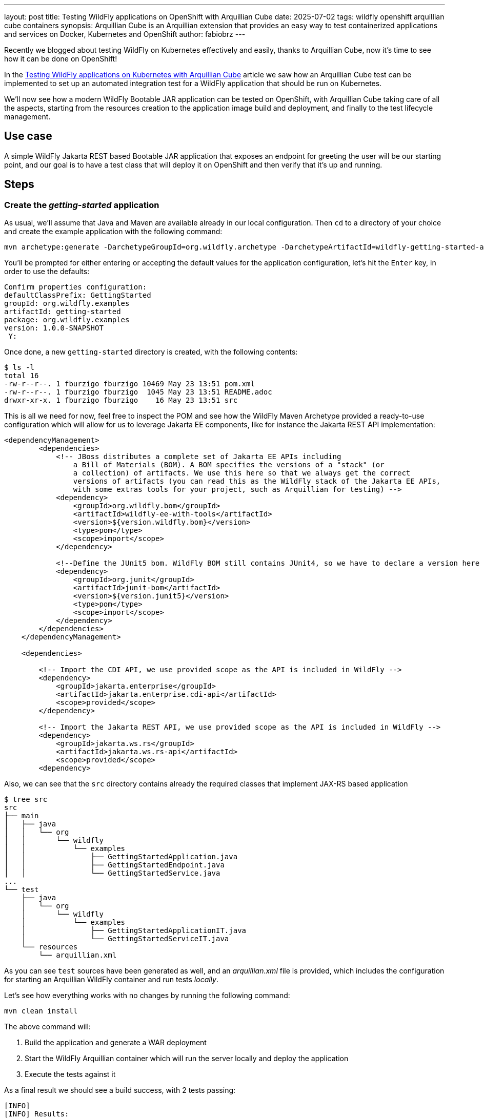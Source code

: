 ---
layout: post
title: Testing WildFly applications on OpenShift with Arquillian Cube
date: 2025-07-02
tags: wildfly openshift arquillian cube containers
synopsis: Arquillian Cube is an Arquillian extension that provides an easy way to test containerized applications and
  services on Docker, Kubernetes and OpenShift
author: fabiobrz
---

Recently we blogged about testing WildFly on Kubernetes effectively and easily, thanks to Arquillian Cube,
now it's time to see how it can be done on OpenShift!

In the https://www.wildfly.org/news/2025/03/06/testing-on-k8s-with-cube/[Testing WildFly applications on Kubernetes with Arquillian Cube]
article we saw how an Arquillian Cube test can be implemented to set up an automated integration test for a WildFly
application that should be run on Kubernetes.

We'll now see how a modern WildFly Bootable JAR application can be tested on OpenShift, with Arquillian Cube taking
care of all the aspects, starting from the resources creation to the application image build and deployment, and
finally to the test lifecycle management.

== Use case
A simple WildFly Jakarta REST based Bootable JAR application that exposes an endpoint for greeting the user will be our
starting point, and our goal is to have a test class that will deploy it on OpenShift and then verify that it's up
and running.

== Steps

=== Create the _getting-started_ application
As usual, we'll assume that Java and Maven are available already in our local configuration.
Then `cd` to a directory of your choice and create the example application with the following command:

[source,shell]
----
mvn archetype:generate -DarchetypeGroupId=org.wildfly.archetype -DarchetypeArtifactId=wildfly-getting-started-archetype
----

You'll be prompted for either entering or accepting the default values for the application configuration, let's hit the
`Enter` key, in order to use the defaults:

[source,shell]
----
Confirm properties configuration:
defaultClassPrefix: GettingStarted
groupId: org.wildfly.examples
artifactId: getting-started
package: org.wildfly.examples
version: 1.0.0-SNAPSHOT
 Y:
----

Once done, a new `getting-started` directory is created, with the following contents:
[source,shell]
----
$ ls -l
total 16
-rw-r--r--. 1 fburzigo fburzigo 10469 May 23 13:51 pom.xml
-rw-r--r--. 1 fburzigo fburzigo  1045 May 23 13:51 README.adoc
drwxr-xr-x. 1 fburzigo fburzigo    16 May 23 13:51 src
----

This is all we need for now, feel free to inspect the POM and see how the WildFly Maven Archetype provided a ready-to-use
configuration which will allow for us to leverage Jakarta EE components, like for instance the Jakarta REST API implementation:

[source,xml]
----
<dependencyManagement>
        <dependencies>
            <!-- JBoss distributes a complete set of Jakarta EE APIs including
                a Bill of Materials (BOM). A BOM specifies the versions of a "stack" (or
                a collection) of artifacts. We use this here so that we always get the correct
                versions of artifacts (you can read this as the WildFly stack of the Jakarta EE APIs,
                with some extras tools for your project, such as Arquillian for testing) -->
            <dependency>
                <groupId>org.wildfly.bom</groupId>
                <artifactId>wildfly-ee-with-tools</artifactId>
                <version>${version.wildfly.bom}</version>
                <type>pom</type>
                <scope>import</scope>
            </dependency>

            <!--Define the JUnit5 bom. WildFly BOM still contains JUnit4, so we have to declare a version here -->
            <dependency>
                <groupId>org.junit</groupId>
                <artifactId>junit-bom</artifactId>
                <version>${version.junit5}</version>
                <type>pom</type>
                <scope>import</scope>
            </dependency>
        </dependencies>
    </dependencyManagement>

    <dependencies>

        <!-- Import the CDI API, we use provided scope as the API is included in WildFly -->
        <dependency>
            <groupId>jakarta.enterprise</groupId>
            <artifactId>jakarta.enterprise.cdi-api</artifactId>
            <scope>provided</scope>
        </dependency>

        <!-- Import the Jakarta REST API, we use provided scope as the API is included in WildFly -->
        <dependency>
            <groupId>jakarta.ws.rs</groupId>
            <artifactId>jakarta.ws.rs-api</artifactId>
            <scope>provided</scope>
        <dependency>
----

Also, we can see that the `src` directory contains already the required classes that implement JAX-RS based application

[source,shell]
----
$ tree src
src
├── main
│   ├── java
│   │   └── org
│   │       └── wildfly
│   │           └── examples
│   │               ├── GettingStartedApplication.java
│   │               ├── GettingStartedEndpoint.java
│   │               └── GettingStartedService.java
...
└── test
    ├── java
    │   └── org
    │       └── wildfly
    │           └── examples
    │               ├── GettingStartedApplicationIT.java
    │               └── GettingStartedServiceIT.java
    └── resources
        └── arquillian.xml
----

As you can see `test` sources have been generated as well, and an _arquillian.xml_ file is provided, which includes
the configuration for starting an Arquillian WildFly container and run tests _locally_.

Let's see how everything works with no changes by running the following command:

[source,shell]
----
mvn clean install
----

The above command will:

1. Build the application and generate a WAR deployment
2. Start the WildFly Arquillian container which will run the server locally and deploy the application
3. Execute the tests against it

As a final result we should see a build success, with 2 tests passing:

[source,shell]
----
[INFO]
[INFO] Results:
[INFO]
[INFO] Tests run: 2, Failures: 0, Errors: 0, Skipped: 0
[INFO]
[INFO]
[INFO] --- failsafe:3.5.3:verify (default) @ getting-started ---
[INFO]
[INFO] --- install:3.1.2:install (default-install) @ getting-started ---
Downloading from central: https://repo.maven.apache.org/maven2/org/codehaus/plexus/plexus-xml/3.0.0/plexus-xml-3.0.0.jar
Downloaded from central: https://repo.maven.apache.org/maven2/org/codehaus/plexus/plexus-xml/3.0.0/plexus-xml-3.0.0.jar (93 kB at 1.2 MB/s)
[INFO] Installing /home/fburzigo/projects/git/fabiobrz/testing-wfly-on-ocp-with-cube/getting-started/pom.xml to /home/fburzigo/.m2/repository/org/wildfly/examples/getting-started/1.0.0-SNAPSHOT/getting-started-1.0.0-SNAPSHOT.pom
[INFO] Installing /home/fburzigo/projects/git/fabiobrz/testing-wfly-on-ocp-with-cube/getting-started/target/ROOT.war to /home/fburzigo/.m2/repository/org/wildfly/examples/getting-started/1.0.0-SNAPSHOT/getting-started-1.0.0-SNAPSHOT.war
[INFO] ------------------------------------------------------------------------
[INFO] BUILD SUCCESS
[INFO] ------------------------------------------------------------------------
[INFO] Total time:  01:49 min
[INFO] Finished at: 2025-05-23T14:35:11+02:00
[INFO] ------------------------------------------------------------------------
----

Enough for running the tests locally, now let's see how to use Arquillian Cube and make some changes to automate
the deployment of the same application to OpenShift, and have a test which will run against a cloud native version of
the example application.

=== Generate a WildFly Bootable JAR for OpenShift

Let's start by adding a set of properties to our project POM, which will be used in the new configuration:

[source,xml]
----
<properties>
    <!-- ... -->
    <arquillian-cube.version>2.1.0.Alpha2</arquillian-cube.version>
    <wildfly-jar-maven-plugin.version>12.0.0.Final</wildfly-jar-maven-plugin.version>
    <jkube-openshift-maven-plugin.version>1.18.1</jkube-openshift-maven-plugin.version>
</properties>
----

For OpenShift, we'd need a Bootable JAR, since Arquillian Cube will use the internal JKube OpenShift Maven plugin
integration, which includes a default _generator_, that in turn works by default with Bootable JAR.

Nothing really difficult, we just need to *replace* the `wildfly-maven-plugin` declaration and the related configuration
with a very similar one for the `wildfly-jar-maven-plugin`:

[source,xml]
----
<!-- The WildFly JAR Maven plugin creates a runnable JAR that contains the server and the deployed application -->
<plugin>
    <groupId>org.wildfly.plugins</groupId>
    <artifactId>wildfly-jar-maven-plugin</artifactId>
    <version>${wildfly-jar-maven-plugin.version}</version>
    <configuration>
        <feature-packs>
            <feature-pack>
                <location>org.wildfly:wildfly-galleon-pack:${version.wildfly.bom}</location>
            </feature-pack>
        </feature-packs>
        <layers>
            <!-- layers may be used to customize the server to provision-->
            <layer>cloud-server</layer>
        </layers>
        <excluded-layers>
            <layer>deployment-scanner</layer>
        </excluded-layers>
        <cloud/>
        <plugin-options>
            <jboss-fork-embedded>true</jboss-fork-embedded>
        </plugin-options>
    </configuration>
    <executions>
        <execution>
            <goals>
                <goal>package</goal>
            </goals>
        </execution>
    </executions>
</plugin>
----

As you can see we added something, compared to the original example `wildfly-maven-plugin` configuration:

1. We added an _excluded layer_, i.e. the `deployment-scanner` layer, since that is not needed by a Bootable JAR application
2. We added the `<cloud/>` element, which is responsible for configuring the generated Bootable JAR application for the
Cloud, e.g.: it will enrich the deployment with health probes configuration
3. We set the `jboss-fork-embedded` plugin option to `true` to avoid conflicts with the `wildfly-maven-plugin`
execution

Then we'll remove the JUnit5 bom declaration from the `<dependencyManagment>` section

[source,xml]
----
<dependency>
    <groupId>org.junit</groupId>
    <artifactId>junit-bom</artifactId>
    <version>${version.junit5}</version>
    <type>pom</type>
    <scope>import</scope>
</dependency>
----

and the following test dependencies, too:

[source,xml]
----
<dependency>
    <groupId>org.junit.jupiter</groupId>
    <artifactId>junit-jupiter</artifactId>
    <scope>test</scope>
</dependency>

<dependency>
    <groupId>org.jboss.arquillian.junit5</groupId>
    <artifactId>arquillian-junit5-container</artifactId>
    <scope>test</scope>
</dependency>

<dependency>
    <groupId>org.wildfly.arquillian</groupId>
    <artifactId>wildfly-arquillian-container-managed</artifactId>
    <scope>test</scope>
</dependency>
<!-- ... -->
<dependency>
    <groupId>org.jboss.logging</groupId>
    <artifactId>commons-logging-jboss-logging</artifactId>
    <scope>test</scope>
</dependency>
----

The `resteasy-client` test dependency must be kept since it provides the APIs implementation for the test class to
perform an HTTP client call to the WildFly application

After that, we can add our Arquillian Cube bom to the `<dependencyManagement>` section:

[source,xml]
----
<dependency>
    <groupId>org.arquillian.cube</groupId>
    <artifactId>arquillian-cube-bom</artifactId>
    <version>${arquillian-cube.version}</version>
    <type>pom</type>
    <scope>import</scope>
</dependency>
----

and finally the required test dependencies:

[source,xml]
----
<dependency>
    <groupId>org.arquillian.cube</groupId>
    <artifactId>arquillian-cube-openshift-starter</artifactId>
    <scope>test</scope>
</dependency>
<dependency>
    <groupId>org.arquillian.cube</groupId>
    <artifactId>arquillian-cube-openshift</artifactId>
    <scope>test</scope>
</dependency>
<dependency>
    <groupId>org.jboss.arquillian.junit</groupId>
    <artifactId>arquillian-junit-core</artifactId>
    <scope>test</scope>
</dependency>
<dependency>
    <groupId>junit</groupId>
    <artifactId>junit</artifactId>
    <scope>test</scope>
</dependency>
----

=== Introducing the JKube OpenShift Maven plugin

We'll add a JKube OpenShift Maven plugin declaration in order to have some configuration in place, and then
we'll have Arquillian Cube drive its execution when running the tests, thanks to the internal integration:

[source,xml]
----
<plugin>
    <groupId>org.eclipse.jkube</groupId>
    <artifactId>openshift-maven-plugin</artifactId>
    <version>${jkube-openshift-maven-plugin.version}</version>
    <executions>
        <!--
            Do not execute when packaging.
            The Arquillian Cube/JKube OpenShift Maven plugin integration will handle that in the integration-tests
            phase, see the Maven Failsafe plugin configuration below.

        <execution>
          <goals>
            <goal>resource</goal>
            <goal>build</goal>
          </goals>
        </execution>
        -->
    </executions>
    <configuration>
        <enricher>
            <config>
                <jkube-service>
                    <name>hello-world-svc</name>
                </jkube-service>
            </config>
        </enricher>
    </configuration>
</plugin>
----

As said we've commented out executions because we'll let Arquillian Cube do the job for us, but we've provided a
configuration for adding a named `Service` - i.e. `hello-world-svc` - which can be injected and referenced by our test
class.

Time to add what's needed to kick Arquillian Cube tests off.

=== Configuring Arquillian Cube execution for OpenShift

The first thing we'll need to do is to edot the _arquillian.xml_ file, and replace its contents with the following
configuration:

[source,xml]
----
<?xml version="1.0"?>
<arquillian xmlns:xsi="http://www.w3.org/2001/XMLSchema-instance"
            xmlns="http://jboss.org/schema/arquillian"
            xsi:schemaLocation="http://jboss.org/schema/arquillian
    http://jboss.org/schema/arquillian/arquillian_1_0.xsd">

    <extension qualifier="openshift">
        <property name="enableImageStreamDetection">false</property>
    </extension>

</arquillian>
----

As you can see we've configured the `openshift` extension and set the only one property, i.e.:
`enableImageStreamDetection` to `false`, because we don't want the creation of the application image stream which is
produced by the OpenShift build to block Arquillian Cube from replacing it.

And now the last bit, let's configure the Maven Failsafe plugin to provide properties that will drive the JKube
OpenShift Maven plugin execution:

[source,xml]
----
<plugin>
    <groupId>org.apache.maven.plugins</groupId>
    <artifactId>maven-failsafe-plugin</artifactId>
    <configuration>
        <systemPropertyVariables>
            <version.cube>${arquillian-cube.version}</version.cube>
            <cube.fmp.build>true</cube.fmp.build>
            <cube.fmp.debug.output>false</cube.fmp.debug.output>
            <cube.fmp.logs>true</cube.fmp.logs>
            <cube.fmp.system.properties>jkube.docker.push.registry,image-registry.openshift-image-registry.svc:5000,jkube.docker.pull.registry,image-registry.openshift-image-registry.svc:5000</cube.fmp.system.properties>
            <cube.fmp.local.maven>true</cube.fmp.local.maven>
        </systemPropertyVariables>
    </configuration>
</plugin>
<plugin>
    <groupId>org.apache.maven.plugins</groupId>
    <artifactId>maven-surefire-plugin</artifactId>
    <configuration>
        <skip>true</skip>
    </configuration>
</plugin>
----

In the above configuration we also skip the Maven Surefire plugin execution, since we just want for Failsafe to run.

Let's explain the system properties that we're setting for the test execution:

- `version.cube` - Set the Arquillian Cube version, as it's used by the JKube OpenShift Maven Plugin internal integration
- `cube.fmp.build` - Whether to drive the JKube OpenShift Maven plugin execution to build required resources
- `cube.fmp.debug.output` - Whether to produce verbose output
- `cube.fmp.logs` - Whether to stream the OpenShift operations logs
- `cube.fmp.system.properties` - System properties to be passed to the JKube OpenShift Maven plugin execution, here we
specifically set the docker registry for pulling and pushing images to the OpenShift internal registry
- `cube.fmp.local.maven` - Whether to let the JKube OpenShift Maven plugin use a local Maven binary to perform the build.

That should be all about the configuration, now it's time to add a specific test class - i.e.
_GettingStartedOpenShiftApplicationIT.java_ - with the following contents:

[source,java]
----
package org.wildfly.examples;

import jakarta.ws.rs.client.Client;
import jakarta.ws.rs.client.ClientBuilder;
import jakarta.ws.rs.core.Response;
import org.apache.http.HttpStatus;
import org.arquillian.cube.openshift.impl.enricher.RouteURL;
import org.arquillian.cube.requirement.ArquillianConditionalRunner;
import org.awaitility.Awaitility;
import org.junit.Test;
import org.junit.runner.RunWith;

import java.net.URI;
import java.net.URL;
import java.util.concurrent.TimeUnit;

import static org.junit.jupiter.api.Assertions.assertEquals;

@RunWith(ArquillianConditionalRunner.class)
public class GettingStartedOpenShiftApplicationIT {

    @RouteURL("hello-world-svc")
    private URL url;

    @Test
    public void helloEndpointShouldReplyWithHttp200() {
        // The OpenShift Route resource for the application to be available outside the cluster will take some time to be ready
        Awaitility.await()
                .atMost(60, TimeUnit.SECONDS)
                .until( () -> {
                    Response statusResponse = RestAssured.given()
                            .when()
                            .get(serviceUrl);
                    return statusResponse.statusCode() == HttpStatus.SC_OK;
                } );

        try (Client client = ClientBuilder.newClient()) {
            jakarta.ws.rs.core.Response response = client
                    .target(URI.create(url.toString()))
                    .path("/hello/World")
                    .request()
                    .get();

            assertEquals(200, response.getStatus());
            assertEquals("Hello 'World'.", response.readEntity(String.class));

        }
    }
}
----

And... Done!

Don't forget to remove the original example test classes (_GettingStartedServiceIT.java_ and
_GettingStartedApplicationIT.java_), since those won't compile with the updated configuration.

=== Run the test

You'll need an OpenShift cluster at hand to run the tests, or try one of the following options in case you don't:

- https://developers.redhat.com/products/openshift-local/overview[Red Hat OpenShift Local (formerly Red Hat CodeReady Containers)]
- https://developers.redhat.com/developer-sandbox[Red Hat Developer Sandbox]

Once you have an OpenShift cluster up and running, make sure you log in into it, with something like:

[source,shell]
----
oc login --token=<YOUR_OCP_TOKEN> --server=https://api.my-cluster.com:6443
----

Finally, in order to run integration tests to verify the application, issue the following command:

[source,text]
----
mvn clean package verify -Dmaven.home=$(which mvn)
----

*Note*:

_The `-Dmaven.home=$(which mvn)` property is required by the JKube OpenShift Maven plugin, in order to run
the build with a local Maven binary, rather than downloading one from the Internet, which can randomly cause some issues._

Arquillian Cube will use the internal JKube OpenShift Maven plugin integration to generate resources and stream the
application binaries to OpenShift, for an s2i build to generate the application image,
which in turn will be executed as a cluster workload and exposed externally via a `Route`.

Tests are run against the remote WildFly application service which is orchestrated by OpenShift:

[source,shell]
----
...
[INFO] -------------------------------------------------------
[INFO]  T E S T S
[INFO] -------------------------------------------------------
[INFO] Running org.wildfly.examples.GettingStartedOpenShiftApplicationIT
Jun 19, 2025 3:41:00 PM org.arquillian.cube.openshift.impl.CubeOpenshiftExtension register
INFO: Registering CubeOpenshiftExtension...
...
CubeKubernetesConfiguration:
  namespace = itest-3abe449b
  namespace.lazy.enabled = true
  namespace.cleanup.enabled = true
  namespace.cleanup.timeout = 0
  namespace.cleanup.confirm.enabled = false
  namespace.destroy.enabled = true
  namespace.destroy.confirm.enabled = false
  namespace.destroy.timeout = 0
  wait.enabled = true
  wait.timeout = 480000
  wait.poll.interval = 5000
  ansi.logger.enabled = true
  env.init.enabled = true
  logs.copy = false
  cube.api.version = v1
  cube.trust.certs = true
  cube.fmp.build = true
  cube.fmp.build.disable.for.mvn = false
  cube.fmp.pom.path = pom.xml
  cube.fmp.debug.output = false
  cube.fmp.logs = true
  cube.fmp.system.properties = [jkube.docker.push.registry, image-registry.openshift-image-registry.svc:5000, jkube.docker.pull.registry, image-registry.openshift-image-registry.svc:5000]
  cube.fmp.build.options =

CubeOpenShiftConfiguration:
  keepAliveGitServer = false
  autoStartContainers = []
  portForwardBindAddress = 127.0.0.1
  openshiftRouterHttpPort = 80
  openshiftRouterHttpsPort = 443
  enableImageStreamDetection = false
  routerSniPort = 443
  templateProcess = true
  startupTimeout = 600
  httpClientTimeout = 120
  awaitRouteRepetitions = 1

Initializing Session:3abe449b
...
Creating project: itest-3abe449b
To switch to the new project: oc project itest-3abe449b
=================================================================
===   Embedded Maven build started: getting-started/pom.xml   ===
=================================================================
[DEBUG] Using maven.home of: '/home/fburzigo/.sdkman/candidates/maven/current'.
[DEBUG] Executing: /bin/sh -c cd '/home/fburzigo/projects/git/fabiobrz/testing-wfly-on-ocp-with-cube/getting-started' && '/home/fburzigo/.sdkman/candidates/maven/3.9.6/bin/mvn' '-D' 'jkube.docker.push.registry=image-registry.openshift-image-registry.svc:5000' '-D' 'jkube.docker.pull.registry=image-registry.openshift-image-registry.svc:5000' '-D' 'jkube.namespace=itest-3abe449b' '-D' 'skipTests=true' 'package' 'oc:build' 'oc:resource'
[WARN] Maven will be executed in interactive mode, but no input stream has been configured for this MavenInvoker instance.
-> [INFO] Scanning for projects...
-> [INFO]
-> [INFO] -------< org.wildfly.examples:wildfly-getting-started-cube-ocp >--------
-> [INFO] Building getting-started 1.0.0-SNAPSHOT
-> [INFO]   from pom.xml
-> [INFO] --------------------------------[ war ]---------------------------------
-> [INFO]
-> [INFO] --- resources:3.3.1:resources (default-resources) @ wildfly-getting-started-cube-ocp ---
-> [INFO] skip non existing resourceDirectory /home/fburzigo/projects/git/fabiobrz/testing-wfly-on-ocp-with-cube/getting-started/src/main/resources
-> [INFO]
-> [INFO] --- compiler:3.14.0:compile (default-compile) @ wildfly-getting-started-cube-ocp ---
-> [INFO] Nothing to compile - all classes are up to date.
-> [INFO]
-> [INFO] --- resources:3.3.1:testResources (default-testResources) @ wildfly-getting-started-cube-ocp ---
-> [INFO] Copying 1 resource from src/test/resources to target/test-classes
-> [INFO]
-> [INFO] --- compiler:3.14.0:testCompile (default-testCompile) @ wildfly-getting-started-cube-ocp ---
-> [INFO] Nothing to compile - all classes are up to date.
-> [INFO]
-> [INFO] --- surefire:3.2.2:test (default-test) @ wildfly-getting-started-cube-ocp ---
-> [INFO] Tests are skipped.
-> [INFO]
-> [INFO] --- war:3.4.0:war (default-war) @ wildfly-getting-started-cube-ocp ---
-> [INFO] Packaging webapp
-> [INFO] Assembling webapp [wildfly-getting-started-cube-ocp] in [/home/fburzigo/projects/git/fabiobrz/testing-wfly-on-ocp-with-cube/getting-started/target/ROOT]
-> [INFO] Processing war project
-> [INFO] Copying webapp resources [/home/fburzigo/projects/git/fabiobrz/testing-wfly-on-ocp-with-cube/getting-started/src/main/webapp]
-> [INFO] Building war: /home/fburzigo/projects/git/fabiobrz/testing-wfly-on-ocp-with-cube/getting-started/target/ROOT.war
-> [INFO]
-> [INFO] --- wildfly-jar:12.0.0.Final:package (default) @ wildfly-getting-started-cube-ocp ---
-> [INFO] Cloud support is enabled
-> [INFO] Provisioning server configuration based on the set of configured layers
-> [INFO] Building server based on [[org.wildfly:wildfly-galleon-pack:36.0.1.Final inherit-packages=false inheritConfigs=false]] galleon feature-packs
-> [INFO] Resolving feature-packs
-> [INFO] Installing packages
-> [INFO] Resolving artifacts
-> [INFO] Generating configurations
-> [INFO] Delayed generation, waiting...
-> [INFO] CLI executions are done in forked process
-> [INFO] Executing CLI, Server configuration
-> [INFO] CLI scripts execution done.
-> [INFO] Stored CLI script executed to update server configuration in /home/fburzigo/projects/git/fabiobrz/testing-wfly-on-ocp-with-cube/getting-started/target/bootable-jar-build-artifacts/generated-cli-script.txt file.
-> [INFO]
-> [INFO] --- oc:1.18.1:build (default-cli) @ wildfly-getting-started-cube-ocp ---
-> [INFO] oc: Using OpenShift build with strategy S2I
-> [INFO] oc: Running generator wildfly-jar
-> [INFO] oc: wildfly-jar: Using Docker image quay.io/jkube/jkube-java:0.0.26 as base / builder
-> [INFO] oc: [wildfly-getting-started-cube-ocp:latest] "wildfly-jar": Created docker source tar /home/fburzigo/projects/git/fabiobrz/testing-wfly-on-ocp-with-cube/getting-started/target/docker/wildfly-getting-started-cube-ocp/latest/tmp/docker-build.tar
-> [INFO] oc: Creating BuildServiceConfig wildfly-getting-started-cube-ocp-s2i for Source build
-> [INFO] oc: Creating ImageStream wildfly-getting-started-cube-ocp
-> [INFO] oc: Starting Build wildfly-getting-started-cube-ocp-s2i
-> [INFO] oc: Waiting for build wildfly-getting-started-cube-ocp-s2i-1 to complete...
-> [INFO] oc: Adding cluster TLS certificate authority to trust store
-> [INFO] oc: Receiving source from STDIN as archive ...
-> [INFO] oc: Adding cluster TLS certificate authority to trust store
-> [INFO] oc: Adding cluster TLS certificate authority to trust store
-> [INFO] oc: time="2025-06-19T13:43:09Z" level=info msg="Not using native diff for overlay, this may cause degraded performance for building images: kernel has CONFIG_OVERLAY_FS_REDIRECT_DIR enabled"
-> [INFO] oc: I0619 13:43:09.645235       1 defaults.go:112] Defaulting to storage driver "overlay" with options [mountopt=metacopy=on].
-> [INFO] oc: Caching blobs under "/var/cache/blobs".
-> [INFO] oc: Trying to pull quay.io/jkube/jkube-java:0.0.26...
-> [INFO] oc: Getting image source signatures
-> [INFO] oc: Copying blob sha256:4995ccf10f8a18910697bc957f9f00998673074f8cb24c70992f4e380beafecb
-> [INFO] oc: Copying blob sha256:5871471db7a8c7f61bce8c90a4927db327c29ba060adddfaa216635cb8ecc2f2
-> [INFO] oc: Copying blob sha256:273b281ad871b855285c711b480ad49a5f5c47d8397599dd44e43ed390112f4f
-> [INFO] oc: Copying config sha256:36aa194b45654bd4fe53853924d7e5968f13e30658ad40f241467c1d3bbde85a
-> [INFO] oc: Writing manifest to image destination
-> [INFO] oc: Generating dockerfile with builder image quay.io/jkube/jkube-java:0.0.26
-> [INFO] oc: Adding transient rw bind mount for /run/secrets/rhsm
-> [INFO] oc: STEP 1/9: FROM quay.io/jkube/jkube-java:0.0.26
-> [INFO] oc: STEP 2/9: LABEL "io.openshift.build.image"="quay.io/jkube/jkube-java:0.0.26"       "io.openshift.build.source-location"="/tmp/build/inputs"       "io.openshift.s2i.destination"="/tmp"
-> [INFO] oc: STEP 3/9: ENV AB_PROMETHEUS_OFF="true"     AB_JOLOKIA_OFF="true"     JAVA_OPTIONS="-Djava.net.preferIPv4Stack=true"     AB_OFF="true"     JAVA_APP_DIR="/deployments"     OPENSHIFT_BUILD_NAME="wildfly-getting-started-cube-ocp-s2i-1"     OPENSHIFT_BUILD_NAMESPACE="itest-3abe449b"
-> [INFO] oc: STEP 4/9: USER root
-> [INFO] oc: STEP 5/9: COPY upload/src /tmp/src
-> [INFO] oc: STEP 6/9: RUN chown -R 1000:0 /tmp/src
-> [INFO] oc: STEP 7/9: USER 1000
-> [INFO] oc: STEP 8/9: RUN /usr/local/s2i/assemble
-> [INFO] oc: INFO S2I source build with plain binaries detected
-> [INFO] oc: INFO S2I binary build from fabric8-maven-plugin detected
-> [INFO] oc: INFO Copying binaries from /tmp/src/deployments to /deployments ...
-> [INFO] oc: ROOT-bootable.jar
-> [INFO] oc: INFO Copying deployments from deployments to /deployments...
-> [INFO] oc: '/tmp/src/deployments/ROOT-bootable.jar' -> '/deployments/ROOT-bootable.jar'
-> [INFO] oc: INFO Cleaning up source directory (/tmp/src)
-> [INFO] oc: STEP 9/9: CMD /usr/local/s2i/run
-> [INFO] oc: COMMIT temp.builder.openshift.io/itest-3abe449b/wildfly-getting-started-cube-ocp-s2i-1:438a56ec
-> [INFO] oc: Getting image source signatures
-> [INFO] oc: Copying blob sha256:f78d563114cad564510fe57424fa8f01903eb28721f5dd564d2605650391372e
-> [INFO] oc: Copying blob sha256:0a2281db0c787d2736209eba769e6ae4ba1576c4406518d37801af9cb9a3c52a
-> [INFO] oc: Copying blob sha256:1855389a719d5af60cf16c74123e25ef78c6d1a42faf549d1ebbded8ddbc506a
-> [INFO] oc: Copying blob sha256:597b46961ff45b828ca25ee0d3618d6079f324790b8a8a4bf69c74f2144293ee
-> [INFO] oc: Copying config sha256:0868f1c3f111137b05829094ea128d01ca810eb1f1de66c7ed18a5d20f60f245
-> [INFO] oc: Writing manifest to image destination
-> [INFO] oc: --> 0868f1c3f111
-> [INFO] oc: Successfully tagged temp.builder.openshift.io/itest-3abe449b/wildfly-getting-started-cube-ocp-s2i-1:438a56ec
-> [INFO] oc: 0868f1c3f111137b05829094ea128d01ca810eb1f1de66c7ed18a5d20f60f245
-> [INFO] oc:
-> [INFO] oc: Pushing image image-registry.openshift-image-registry.svc:5000/itest-3abe449b/wildfly-getting-started-cube-ocp:latest ...
-> [INFO] oc: Getting image source signatures
-> [INFO] oc: Copying blob sha256:597b46961ff45b828ca25ee0d3618d6079f324790b8a8a4bf69c74f2144293ee
-> [INFO] oc: Copying blob sha256:5871471db7a8c7f61bce8c90a4927db327c29ba060adddfaa216635cb8ecc2f2
-> [INFO] oc: Copying blob sha256:273b281ad871b855285c711b480ad49a5f5c47d8397599dd44e43ed390112f4f
-> [INFO] oc: Copying blob sha256:4995ccf10f8a18910697bc957f9f00998673074f8cb24c70992f4e380beafecb
-> [INFO] oc: Copying config sha256:0868f1c3f111137b05829094ea128d01ca810eb1f1de66c7ed18a5d20f60f245
-> [INFO] oc: Writing manifest to image destination
-> [INFO] oc: Successfully pushed image-registry.openshift-image-registry.svc:5000/itest-3abe449b/wildfly-getting-started-cube-ocp@sha256:78807e57be5c95ce875ba819f169334a1e1b2fe6a9b4dae460d5c372d249562b
-> [INFO] oc: Push successful
-> [INFO] oc: Build wildfly-getting-started-cube-ocp-s2i-1 in status Complete
-> [INFO] oc: Found tag on ImageStream wildfly-getting-started-cube-ocp tag: sha256:78807e57be5c95ce875ba819f169334a1e1b2fe6a9b4dae460d5c372d249562b
-> [INFO] oc: ImageStream wildfly-getting-started-cube-ocp written to /home/fburzigo/projects/git/fabiobrz/testing-wfly-on-ocp-with-cube/getting-started/target/wildfly-getting-started-cube-ocp-is.yml
-> [INFO]
-> [INFO] --- oc:1.18.1:resource (default-cli) @ wildfly-getting-started-cube-ocp ---
-> [INFO] oc: Using container image name of namespace: itest-3abe449b
-> [INFO] oc: Running generator wildfly-jar
-> [INFO] oc: wildfly-jar: Using Docker image quay.io/jkube/jkube-java:0.0.26 as base / builder
-> [INFO] oc: Using resource templates from /home/fburzigo/projects/git/fabiobrz/testing-wfly-on-ocp-with-cube/getting-started/src/main/jkube
-> [INFO] oc: jkube-controller: Adding a default Deployment
-> [INFO] oc: jkube-service: Adding a default service 'hello-world-svc' with ports [8080]
-> [INFO] oc: jkube-healthcheck-wildfly-jar: Adding readiness probe on port 9990, path='/health/ready', scheme='HTTP', with initial delay 10 seconds, with period 10 seconds
-> [INFO] oc: jkube-healthcheck-wildfly-jar: Adding liveness probe on port 9990, path='/health/live', scheme='HTTP', with initial delay 60 seconds, with period 10 seconds
-> [INFO] oc: jkube-openshift-deploymentconfig: Converting Deployment to DeploymentConfig
-> [INFO] oc: jkube-service-discovery: Using first mentioned service port '8080'
-> [INFO] oc: jkube-service-discovery: Using first mentioned service port '8080'
-> [INFO] oc: jkube-service-discovery: Using first mentioned service port '8080'
-> [INFO] oc: jkube-revision-history: Adding revision history limit to 2
-> [INFO] oc: validating /home/fburzigo/projects/git/fabiobrz/testing-wfly-on-ocp-with-cube/getting-started/target/classes/META-INF/jkube/openshift/hello-world-svc-service.yml resource
-> [WARNING] Unknown keyword serializer - you should define your own Meta Schema. If the keyword is irrelevant for validation, just use a NonValidationKeyword or if it should generate annotations AnnotationKeyword
-> [WARNING] Unknown keyword deserializer - you should define your own Meta Schema. If the keyword is irrelevant for validation, just use a NonValidationKeyword or if it should generate annotations AnnotationKeyword
-> [INFO] oc: validating /home/fburzigo/projects/git/fabiobrz/testing-wfly-on-ocp-with-cube/getting-started/target/classes/META-INF/jkube/openshift/wildfly-getting-started-cube-ocp-deploymentconfig.yml resource
-> [INFO] oc: validating /home/fburzigo/projects/git/fabiobrz/testing-wfly-on-ocp-with-cube/getting-started/target/classes/META-INF/jkube/openshift/hello-world-svc-route.yml resource
-> [INFO] ------------------------------------------------------------------------
-> [INFO] BUILD SUCCESS
-> [INFO] ------------------------------------------------------------------------
-> [INFO] Total time:  02:21 min
-> [INFO] Finished at: 2025-06-19T15:43:26+02:00
-> [INFO] ------------------------------------------------------------------------
=================================================================
===   Embedded Maven build stopped: getting-started/pom.xml   ===
=================================================================
Applying kubernetes configuration from: file:/home/fburzigo/projects/git/fabiobrz/testing-wfly-on-ocp-with-cube/getting-started/target/classes/META-INF/jkube/openshift.yml
Processing template. No parameters file has been specified, processing without external parameters!
Replication controller: [wildfly-getting-started-cube-ocp-1]
Pod: [wildfly-getting-started-cube-ocp-s2i-1-build] Status: [Succeeded]
Service: [hello-world-svc] IP: [172.122.251.63] Ports: [ 8080 ]
Jun 19, 2025 3:43:32 PM org.arquillian.cube.openshift.impl.CEEnvironmentProcessor createEnvironment
INFO: Creating environment for org.wildfly.examples.GettingStartedOpenShiftApplicationIT
Jun 19, 2025 3:43:32 PM org.arquillian.cube.kubernetes.impl.resources.KubernetesResourcesApplier applyKubernetesResourcesAtClassScope
INFO: Creating environment for org.wildfly.examples.GettingStartedOpenShiftApplicationIT
Jun 19, 2025 3:43:32 PM org.arquillian.cube.openshift.impl.CEEnvironmentProcessor createOpenShiftResource
INFO: Creating environment for org.wildfly.examples.GettingStartedOpenShiftApplicationIT method public void org.wildfly.examples.GettingStartedOpenShiftApplicationIT.helloEndpointShouldReplyWithHttp200()
Jun 19, 2025 3:43:32 PM org.arquillian.cube.kubernetes.impl.resources.KubernetesResourcesApplier applyKubernetesResourcesAtMethodScope
INFO: Creating environment for org.wildfly.examples.GettingStartedOpenShiftApplicationIT method helloEndpointShouldReplyWithHttp200
Jun 19, 2025 3:43:48 PM org.arquillian.cube.openshift.impl.CEEnvironmentProcessor deleteOpenShiftResource
INFO: Deleting environment for org.wildfly.examples.GettingStartedOpenShiftApplicationIT method helloEndpointShouldReplyWithHttp200
Jun 19, 2025 3:43:48 PM org.arquillian.cube.kubernetes.impl.resources.KubernetesResourcesApplier removeKubernetesResourcesAtMethodScope
INFO: Deleting environment for org.wildfly.examples.GettingStartedOpenShiftApplicationIT method helloEndpointShouldReplyWithHttp200
Jun 19, 2025 3:43:48 PM org.arquillian.cube.openshift.impl.resources.OpenShiftResourceFactory deleteEnvironment
INFO: Deleting environment for org.wildfly.examples.GettingStartedOpenShiftApplicationIT
Jun 19, 2025 3:43:49 PM org.arquillian.cube.kubernetes.impl.resources.KubernetesResourcesApplier removeKubernetesResourcesAtClassScope
INFO: Deleting environment for org.wildfly.examples.GettingStartedOpenShiftApplicationIT
[INFO] Tests run: 1, Failures: 0, Errors: 0, Skipped: 0, Time elapsed: 169.2 s -- in org.wildfly.examples.GettingStartedOpenShiftApplicationIT
Deleting project: itest-3abe449b...
Project: itest-3abe449b, successfully deleted
Destroying Session:3abe449b
[INFO]
[INFO] Results:
[INFO]
[INFO] Tests run: 1, Failures: 0, Errors: 0, Skipped: 0
[INFO]
[INFO]
[INFO] --- failsafe:3.5.3:verify (default) @ wildfly-getting-started-cube-ocp ---
[INFO] ------------------------------------------------------------------------
[INFO] BUILD SUCCESS
[INFO] ------------------------------------------------------------------------
[INFO] Total time:  03:22 min
[INFO] Finished at: 2025-06-19T15:43:50+02:00
[INFO] ------------------------------------------------------------------------
----

== In conclusion

Testing a WildFly application directly on OpenShift will make the test more effective, and will allow prototyping and
make debugging easier.

Arquillian Cube provides an easy and effective way to test on OpenShift, with almost no configuration and instrumentation
changes with respect to existing Arquillian based tests.

The code for the example application which is described in this article is available here:
https://github.com/fabiobrz/wildfly-getting-started-cube-ocp

Fabio Burzigotti
